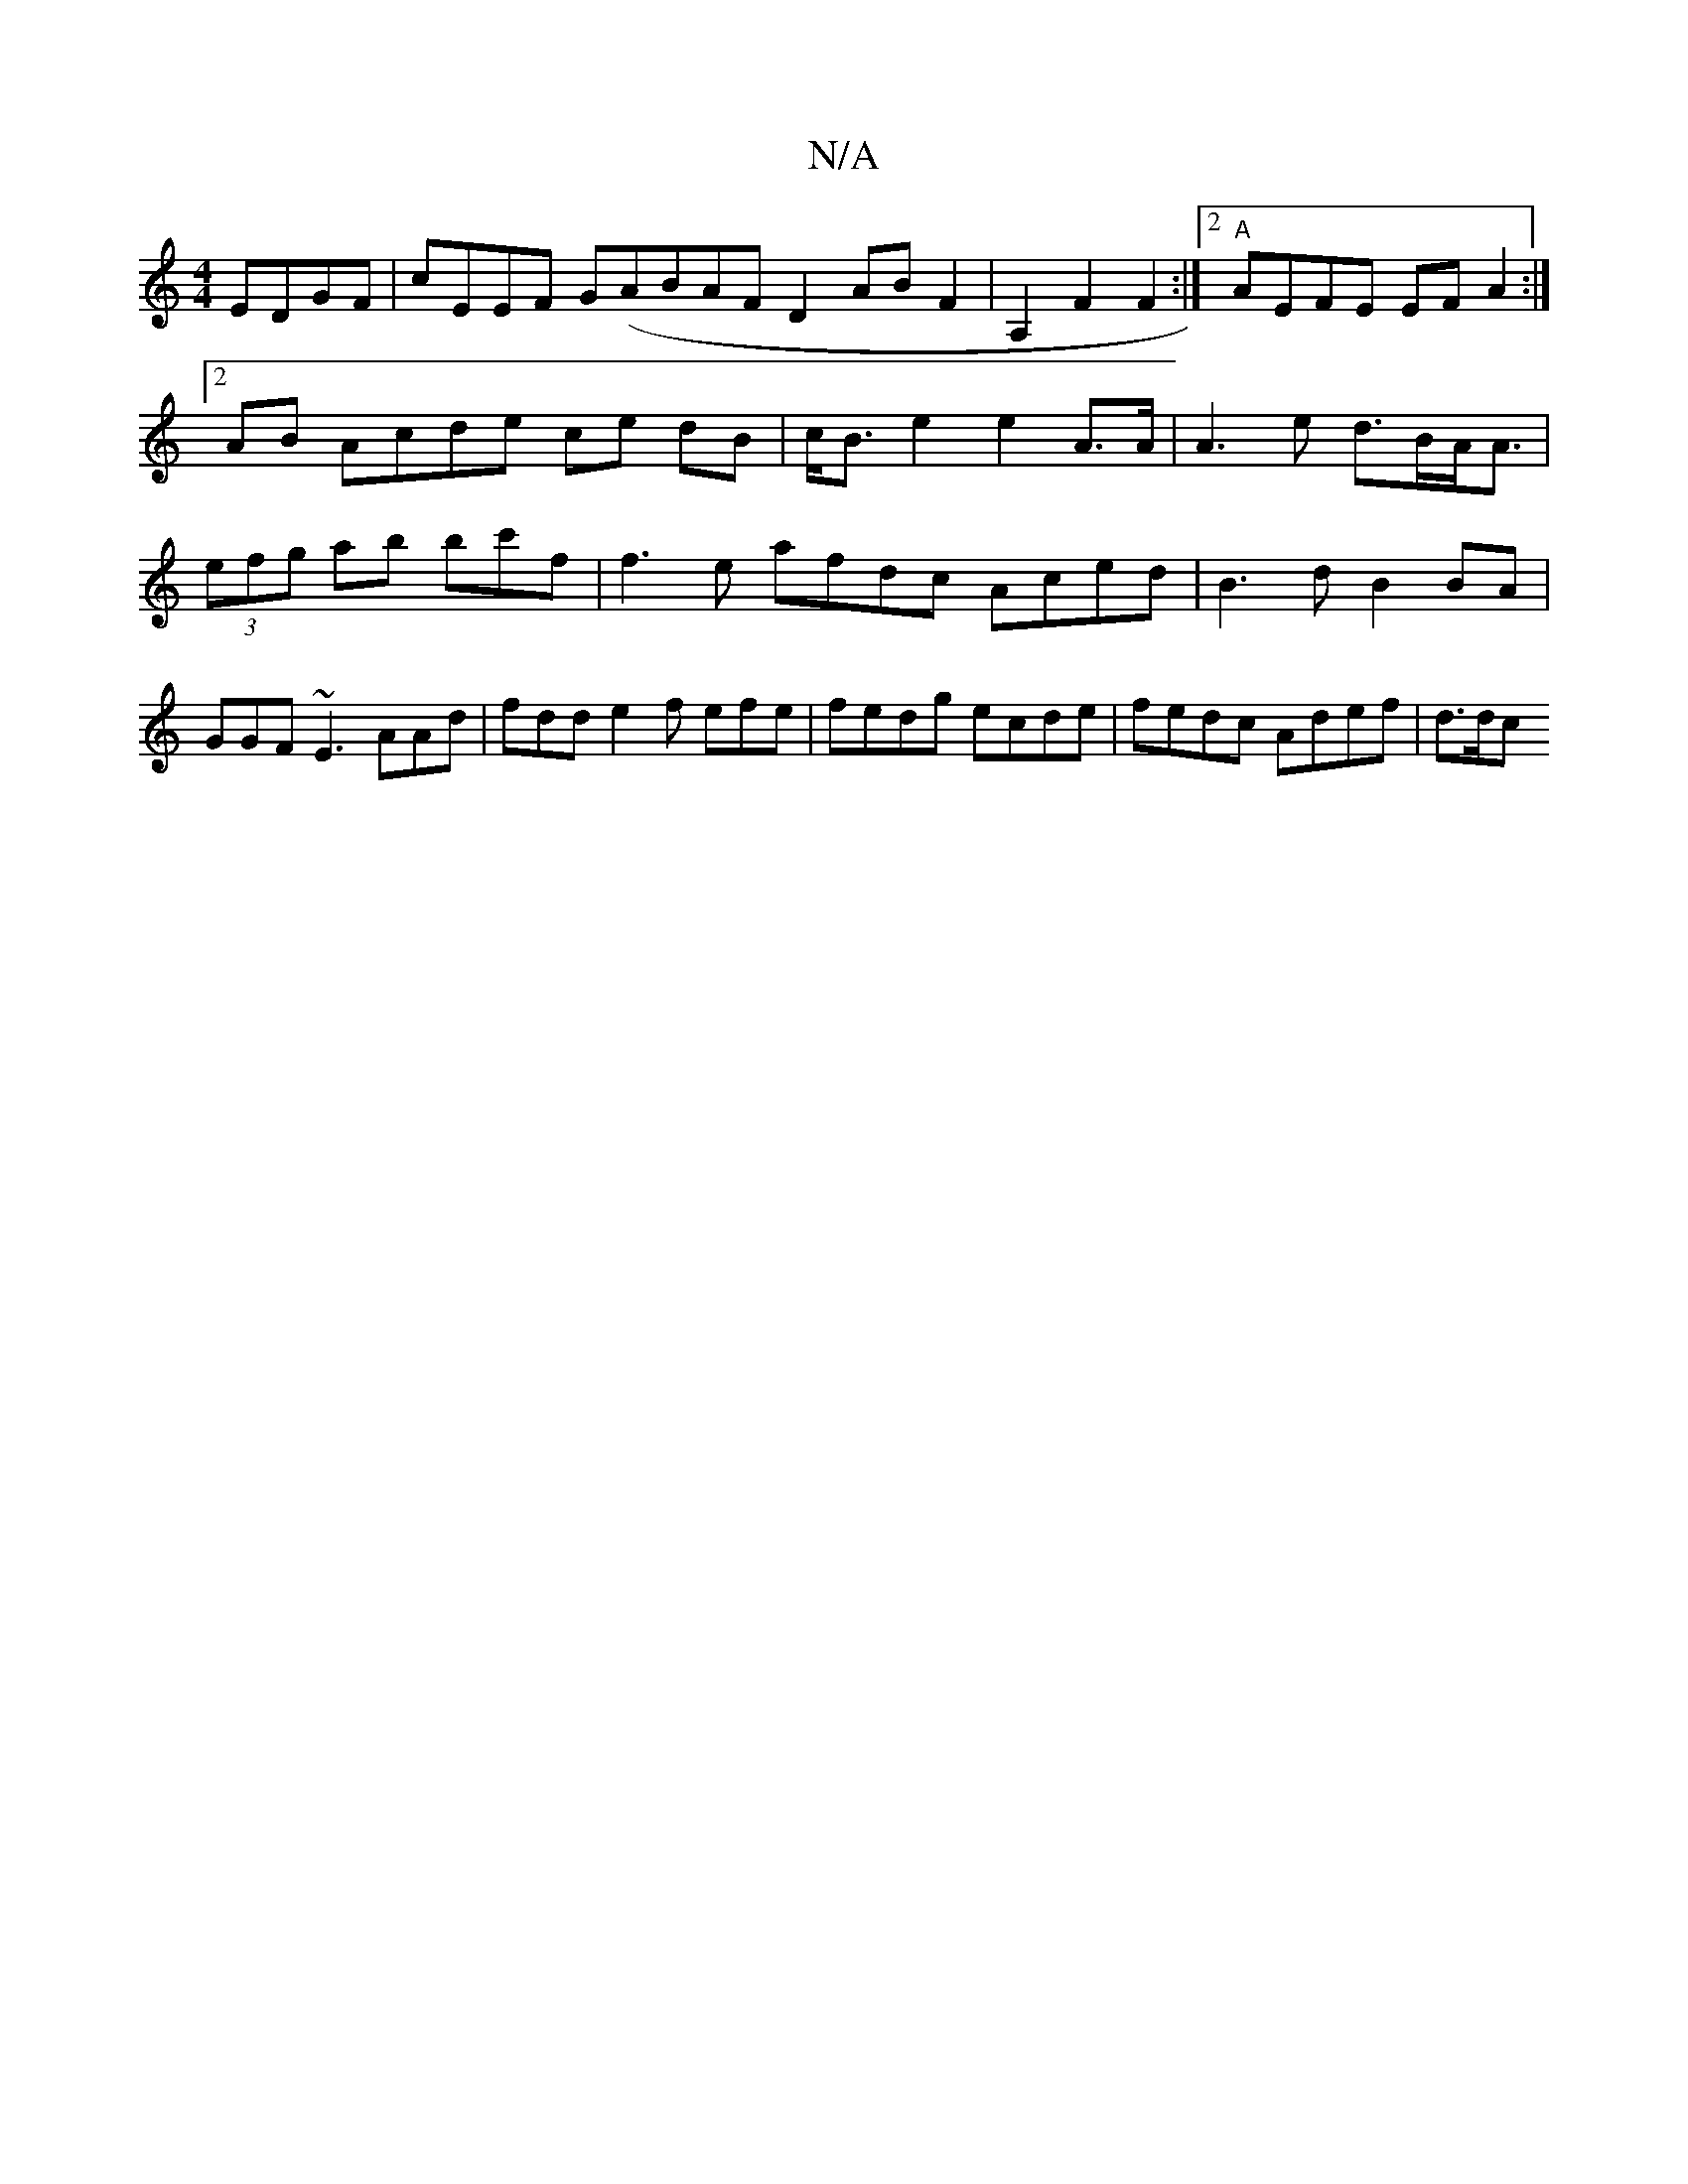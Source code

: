 X:1
T:N/A
M:4/4
R:N/A
K:Cmajor
EDGF | cEEF G(ABAF D2 AB F2|A,2 F2 F2:|[2 "A"AEFE EFA2 :|2AB Acde ce dB|c<Be2 e2 A>A | A3 e d>BA<A | (3efg ab bc'f | f3e afdc Aced |B3 d B2 BA |
GGF ~E3 AAd | fdd e2f efe|fedg ecde | fedc Adef | d>dc 